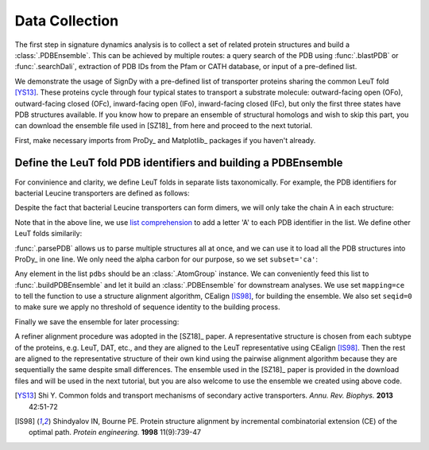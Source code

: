 .. _signdy-data:

Data Collection
===============================================================================

The first step in signature dynamics analysis is to collect a set of related 
protein structures and build a :class:`.PDBEnsemble`. This can be achieved by 
multiple routes: a query search of the PDB using :func:`.blastPDB` or :func:`.searchDali`, 
extraction of PDB IDs from the Pfam or CATH database, or input of a pre-defined list. 

We demonstrate the usage of SignDy with a pre-defined list of transporter proteins sharing 
the common LeuT fold [YS13]_. These proteins cycle through four typical states to transport 
a substrate molecule: outward-facing open (OFo), outward-facing closed (OFc), inward-facing 
open (IFo), inward-facing closed (IFc), but only the first three states have PDB structures 
available. If you know how to prepare an ensemble of structural homologs and wish to skip 
this part, you can download the ensemble file used in [SZ18]_ from here and proceed to the 
next tutorial.

First, make necessary imports from ProDy_ and Matplotlib_ packages if you haven't already.

.. ipython:: python

    from prody import *
    from pylab import *
    ion()

Define the LeuT fold PDB identifiers and building a PDBEnsemble
-------------------------------------------------------------------------------

For convinience and clarity, we define LeuT folds in separate lists taxonomically. For example,
the PDB identifiers for bacterial Leucine transporters are defined as follows:

.. ipython:: python

    LeuTs = ['2A65', '2Q6H', '2Q72', '2QB4', '2QEI', '2QJU', '3F3A', '3F3C', 
             '3F3D', '3F3E', '3F48', '3F4I', '3F4J', '3GJC', '3GJD', '3GWU', 
             '3GWV', '3GWW', '3MPN', '3MPQ', '3QS4', '3QS5', '3QS6', '3TT1', 
             '3TU0', '3USG', '3USI', '3USJ', '3USK', '3USL', '3USM', '3USO', 
             '3USP', '4FXZ', '4FY0', '4HMK', '4HOD', '4MM4', '4MM5', '4MM6', 
             '4MM7', '4MM8', '4MM9', '4MMA', '4MMB', '4MMC', '4MMD', '4MME', 
             '4MMF', '3TT3']

Despite the fact that bacterial Leucine transporters can form dimers, we will only take the 
chain A in each structure:

.. ipython:: python

    LeuTs = [leut + 'A' for leut in LeuTs]

Note that in the above line, we use `list comprehension`_ to add a letter 'A' to each PDB 
identifier in the list. We define other LeuT folds similarily:

.. ipython:: python

    DATs = ['4M48', '4XNU', '4XNX', '4XP1', '4XP4', '4XP5', '4XP6', 
            '4XP9', '4XPA', '4XPB', '4XPF', '4XPG', '4XPH', '4XPT']
    MhsTs = ['4US4', '4US3']
    vSGLTs = ['2XQ2']
    Mhp1s = ['2JLN', '2X79', '4D1A', '4D1B', '4D1C', '4D1D']
    BetPs = ['2WITA', '2WITB', '2WITC', '3P03A', '3P03B', '3P03C', 
             '4AINA', '4AINB', '4AINC', '4C7RA', '4C7RB', '4C7RC', 
             '4DOJA', '4DOJB', '4DOJC', '4LLHA', '4LLHB', '4LLHC']
    AdiCs = ['3L1L', '3LRB', '3LRC', '3NCY', '3OB6', '5J4I', '5J4N']
    CaiTs = ['4M8JA', '2WSXA', '2WSXB', '2WSXC', '2WSWA', '3HFXA']

:func:`.parsePDB` allows us to parse multiple structures all at once, and we can use it to 
load all the PDB structures into ProDy_ in one line. We only need the alpha carbon for our 
purpose, so we set ``subset='ca'``:

.. ipython:: python

    pdb_ids = LeuTs + DATs + MhsTs + vSGLTs + Mhp1s + BetPs + AdiCs + CaiTs
    pdbs = parsePDB(*pdb_ids, subset='ca')
    len(pdbs)

Any element in the list ``pdbs`` should be an :class:`.AtomGroup` instance. We can conveniently 
feed this list to :func:`.buildPDBEnsemble` and let it build an :class:`.PDBEnsemble` for downstream 
analyses. We use set ``mapping=ce`` to tell the function to use a structure alignment algorithm, 
CEalign [IS98]_, for building the ensemble. We also set ``seqid=0`` to make sure we apply no 
threshold of sequence identity to the building process.

.. ipython:: python

    ens = buildPDBEnsemble(pdbs, mapping='ce', seqid=0, title='LeuT')
    ens

Finally we save the ensemble for later processing:

.. ipython:: python

   saveEnsemble(ens, 'LeuT')

A refiner alignment procedure was adopted in the [SZ18]_ paper. A representative structure is chosen 
from each subtype of the proteins, e.g. LeuT, DAT, etc., and they are aligned to the LeuT representative 
using CEalign [IS98]_. Then the rest are aligned to the representative structure of their own kind using 
the pairwise alignment algorithm because they are sequentially the same despite small differences. The 
ensemble used in the [SZ18]_ paper is provided in the download files and will be used in the next tutorial, 
but you are also welcome to use the ensemble we created using above code.

.. _`Structure Analysis Tutorial`: http://prody.csb.pitt.edu/tutorials/structure_analysis/blastpdb.html
.. _`list comprehension`: https://docs.python.org/2/tutorial/datastructures.html#list-comprehensions

.. [YS13] Shi Y.
   Common folds and transport mechanisms of secondary active transporters.
   *Annu. Rev. Biophys.* **2013** 42:51-72

.. [IS98] Shindyalov IN, Bourne PE.
   Protein structure alignment by incremental combinatorial extension (CE) of the optimal path. 
   *Protein engineering.* **1998** 11(9):739-47
